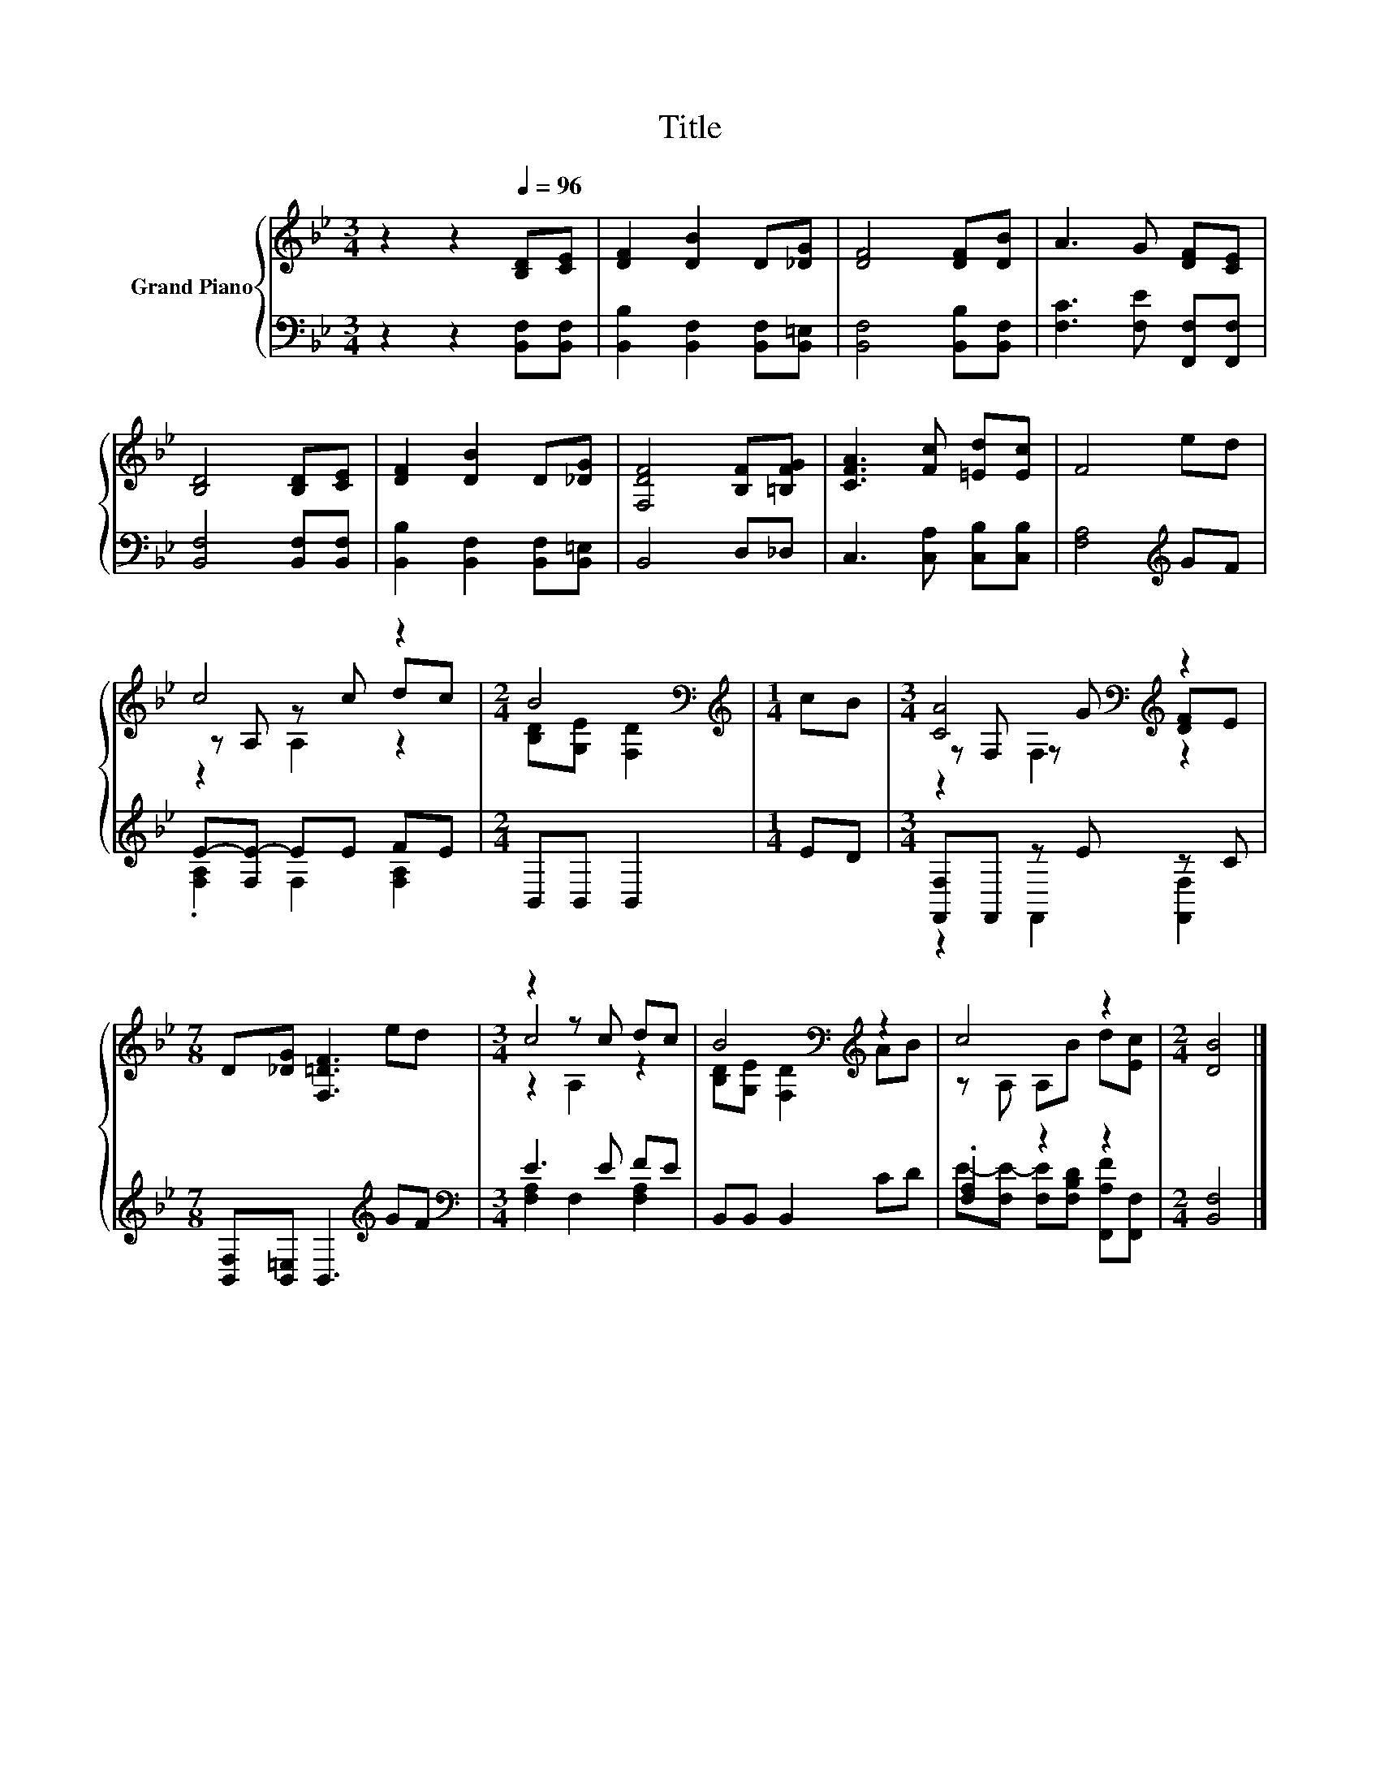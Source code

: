 X:1
T:Title
%%score { ( 1 3 4 ) | ( 2 5 ) }
L:1/8
M:3/4
K:Bb
V:1 treble nm="Grand Piano"
V:3 treble 
V:4 treble 
V:2 bass 
V:5 bass 
V:1
 z2 z2[Q:1/4=96] [B,D][CE] | [DF]2 [DB]2 D[_DG] | [DF]4 [DF][DB] | A3 G [DF][CE] | %4
 [B,D]4 [B,D][CE] | [DF]2 [DB]2 D[_DG] | [F,DF]4 [B,F][=B,FG] | [CFA]3 [Fc] [=Ed][Ec] | F4 ed | %9
 c4 z2 |[M:2/4] B4[K:bass] |[M:1/4][K:treble] cB |[M:3/4] [CA]4[K:bass][K:treble] z2 | %13
[M:7/8] D[_DG] [F,=DF]3 ed |[M:3/4] z2 z c dc | B4[K:bass][K:treble] z2 | c4 z2 |[M:2/4] [DB]4 |] %18
V:2
 z2 z2 [B,,F,][B,,F,] | [B,,B,]2 [B,,F,]2 [B,,F,][B,,=E,] | [B,,F,]4 [B,,B,][B,,F,] | %3
 [F,C]3 [F,E] [F,,F,][F,,F,] | [B,,F,]4 [B,,F,][B,,F,] | [B,,B,]2 [B,,F,]2 [B,,F,][B,,=E,] | %6
 B,,4 D,_D, | C,3 [C,A,] [C,B,][C,B,] | [F,A,]4[K:treble] GF | E-[F,E-] EE FE | %10
[M:2/4] B,,B,, B,,2 |[M:1/4] ED |[M:3/4] [F,,F,]F,, z E z C | %13
[M:7/8] [B,,F,][B,,=E,] B,,3[K:treble] GF |[M:3/4][K:bass] E3 E FE | B,,B,, B,,2 CD | %16
 .[F,A,]2 z2 z2 |[M:2/4] [B,,F,]4 |] %18
V:3
 x6 | x6 | x6 | x6 | x6 | x6 | x6 | x6 | x6 | z A, z c dc |[M:2/4] [B,D][K:bass][G,E] [F,D]2 | %11
[M:1/4][K:treble] x2 |[M:3/4] z[K:bass] F, z[K:treble] G [DF]E |[M:7/8] x7 |[M:3/4] c4 z2 | %15
 [B,D][K:bass][G,E] [F,D]2[K:treble] AB | z A, A,B d[Ec] |[M:2/4] x4 |] %18
V:4
 x6 | x6 | x6 | x6 | x6 | x6 | x6 | x6 | x6 | z2 A,2 z2 |[M:2/4] x[K:bass] x3 | %11
[M:1/4][K:treble] x2 |[M:3/4] z2[K:bass] F,2[K:treble] z2 |[M:7/8] x7 |[M:3/4] z2 A,2 z2 | %15
 x[K:bass] x3[K:treble] x2 | x6 |[M:2/4] x4 |] %18
V:5
 x6 | x6 | x6 | x6 | x6 | x6 | x6 | x6 | x4[K:treble] x2 | .[F,A,]2 F,2 [F,A,]2 |[M:2/4] x4 | %11
[M:1/4] x2 |[M:3/4] z2 F,,2 [F,,F,]2 |[M:7/8] x5[K:treble] x2 | %14
[M:3/4][K:bass] [F,A,]2 F,2 [F,A,]2 | x6 | E-[F,E-] [F,E][F,B,D] [F,,A,F][F,,F,] |[M:2/4] x4 |] %18

